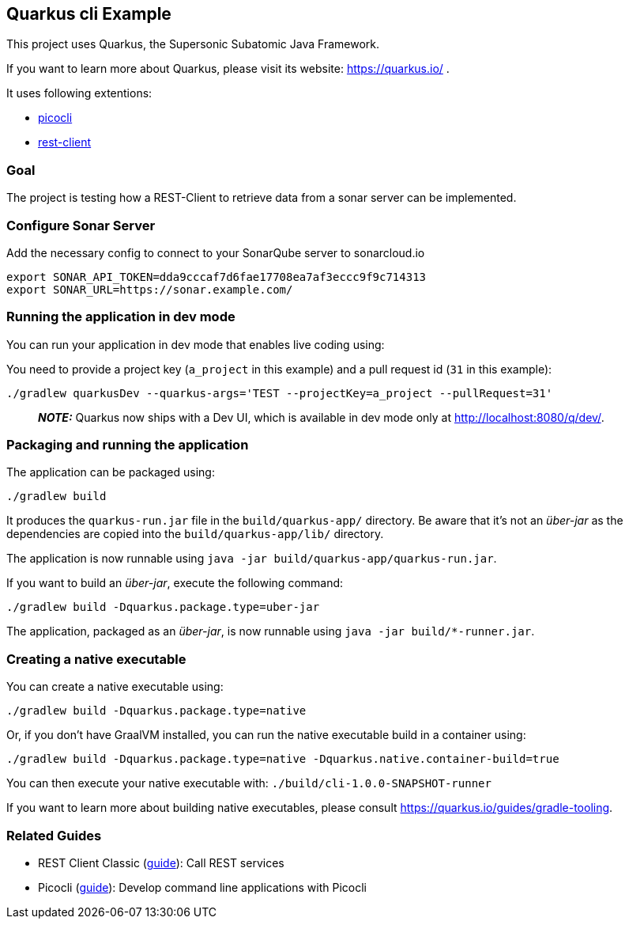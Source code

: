 == Quarkus cli Example

This project uses Quarkus, the Supersonic Subatomic Java Framework.

If you want to learn more about Quarkus, please visit its website: https://quarkus.io/ .

It uses following extentions:

* https://quarkus.io/guides/picocli[picocli]
* https://quarkus.io/guides/rest-client[rest-client]

=== Goal

The project is testing how a REST-Client to retrieve data from a sonar server can be implemented.

=== Configure Sonar Server

Add the necessary config to connect to your SonarQube server to sonarcloud.io

[source,bash]
----
export SONAR_API_TOKEN=dda9cccaf7d6fae17708ea7af3eccc9f9c714313
export SONAR_URL=https://sonar.example.com/
----

=== Running the application in dev mode

You can run your application in dev mode that enables live coding using:

You need to provide a project key (`a_project` in this example) and a pull request id (`31` in this example):

[source,bash]
----
./gradlew quarkusDev --quarkus-args='TEST --projectKey=a_project --pullRequest=31'
----

> **_NOTE:_**  Quarkus now ships with a Dev UI, which is available in dev mode only at http://localhost:8080/q/dev/.

=== Packaging and running the application

The application can be packaged using:

[source,bash]
----
./gradlew build
----

It produces the `quarkus-run.jar` file in the `build/quarkus-app/` directory.
Be aware that it’s not an _über-jar_ as the dependencies are copied into the `build/quarkus-app/lib/` directory.

The application is now runnable using `java -jar build/quarkus-app/quarkus-run.jar`.

If you want to build an _über-jar_, execute the following command:

[source,bash]
----
./gradlew build -Dquarkus.package.type=uber-jar
----

The application, packaged as an _über-jar_, is now runnable using `java -jar build/*-runner.jar`.

=== Creating a native executable

You can create a native executable using: 

[source,bash]
----
./gradlew build -Dquarkus.package.type=native
----

Or, if you don't have GraalVM installed, you can run the native executable build in a container using: 

[source,bash]
----
./gradlew build -Dquarkus.package.type=native -Dquarkus.native.container-build=true
----

You can then execute your native executable with: `./build/cli-1.0.0-SNAPSHOT-runner`

If you want to learn more about building native executables, please consult https://quarkus.io/guides/gradle-tooling.

=== Related Guides

* REST Client Classic (https://quarkus.io/guides/rest-client[guide]): Call REST services
* Picocli (https://quarkus.io/guides/picocli[guide]): Develop command line applications with Picocli
